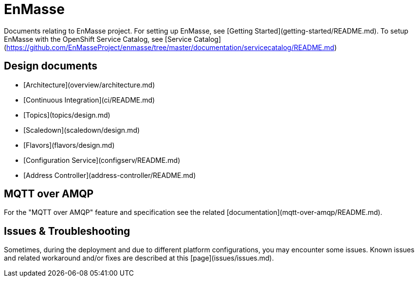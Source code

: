 # EnMasse

Documents relating to EnMasse project. For setting up EnMasse, see [Getting Started](getting-started/README.md). To setup EnMasse with the OpenShift Service Catalog, see [Service Catalog](https://github.com/EnMasseProject/enmasse/tree/master/documentation/servicecatalog/README.md)

## Design documents

   * [Architecture](overview/architecture.md)
   * [Continuous Integration](ci/README.md)
   * [Topics](topics/design.md)
   * [Scaledown](scaledown/design.md)
   * [Flavors](flavors/design.md)
   * [Configuration Service](configserv/README.md)
   * [Address Controller](address-controller/README.md)

## MQTT over AMQP

For the "MQTT over AMQP" feature and specification see the related [documentation](mqtt-over-amqp/README.md).

## Issues & Troubleshooting

Sometimes, during the deployment and due to different platform configurations, you may encounter some issues.
Known issues and related workaround and/or fixes are described at this [page](issues/issues.md).
